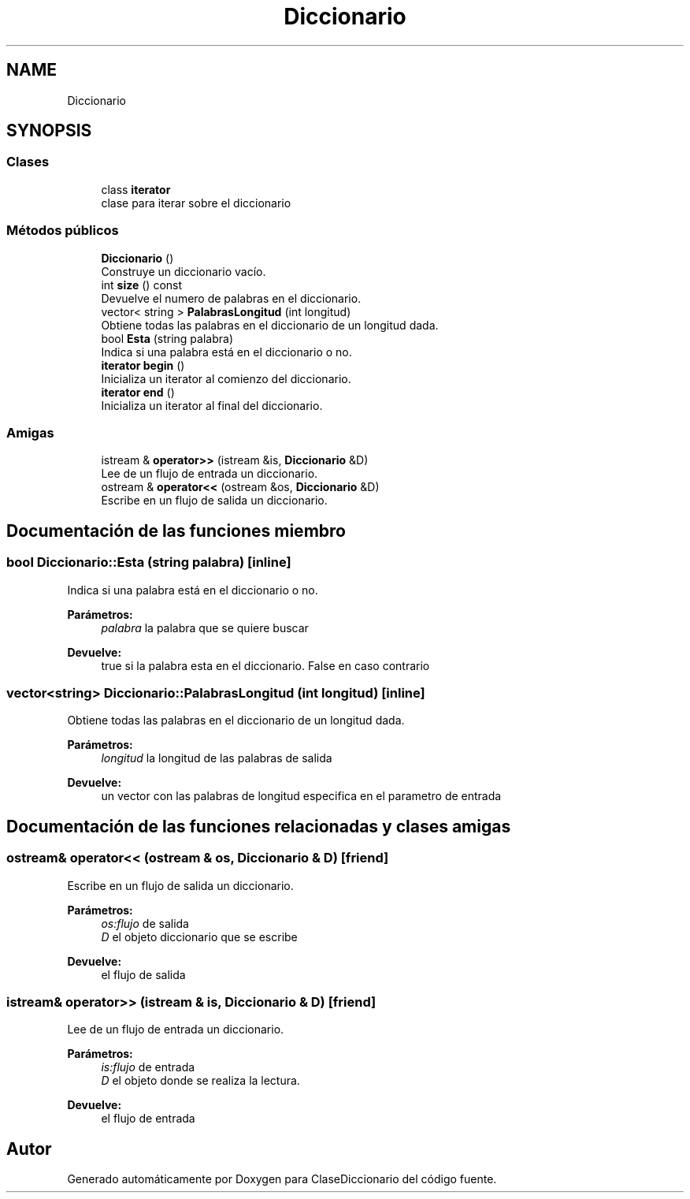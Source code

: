 .TH "Diccionario" 3 "Viernes, 28 de Diciembre de 2018" "ClaseDiccionario" \" -*- nroff -*-
.ad l
.nh
.SH NAME
Diccionario
.SH SYNOPSIS
.br
.PP
.SS "Clases"

.in +1c
.ti -1c
.RI "class \fBiterator\fP"
.br
.RI "clase para iterar sobre el diccionario "
.in -1c
.SS "Métodos públicos"

.in +1c
.ti -1c
.RI "\fBDiccionario\fP ()"
.br
.RI "Construye un diccionario vacío\&. "
.ti -1c
.RI "int \fBsize\fP () const"
.br
.RI "Devuelve el numero de palabras en el diccionario\&. "
.ti -1c
.RI "vector< string > \fBPalabrasLongitud\fP (int longitud)"
.br
.RI "Obtiene todas las palabras en el diccionario de un longitud dada\&. "
.ti -1c
.RI "bool \fBEsta\fP (string palabra)"
.br
.RI "Indica si una palabra está en el diccionario o no\&. "
.ti -1c
.RI "\fBiterator\fP \fBbegin\fP ()"
.br
.RI "Inicializa un iterator al comienzo del diccionario\&. "
.ti -1c
.RI "\fBiterator\fP \fBend\fP ()"
.br
.RI "Inicializa un iterator al final del diccionario\&. "
.in -1c
.SS "Amigas"

.in +1c
.ti -1c
.RI "istream & \fBoperator>>\fP (istream &is, \fBDiccionario\fP &D)"
.br
.RI "Lee de un flujo de entrada un diccionario\&. "
.ti -1c
.RI "ostream & \fBoperator<<\fP (ostream &os, \fBDiccionario\fP &D)"
.br
.RI "Escribe en un flujo de salida un diccionario\&. "
.in -1c
.SH "Documentación de las funciones miembro"
.PP 
.SS "bool Diccionario::Esta (string palabra)\fC [inline]\fP"

.PP
Indica si una palabra está en el diccionario o no\&. 
.PP
\fBParámetros:\fP
.RS 4
\fIpalabra\fP la palabra que se quiere buscar 
.RE
.PP
\fBDevuelve:\fP
.RS 4
true si la palabra esta en el diccionario\&. False en caso contrario 
.RE
.PP

.SS "vector<string> Diccionario::PalabrasLongitud (int longitud)\fC [inline]\fP"

.PP
Obtiene todas las palabras en el diccionario de un longitud dada\&. 
.PP
\fBParámetros:\fP
.RS 4
\fIlongitud\fP la longitud de las palabras de salida 
.RE
.PP
\fBDevuelve:\fP
.RS 4
un vector con las palabras de longitud especifica en el parametro de entrada 
.RE
.PP

.SH "Documentación de las funciones relacionadas y clases amigas"
.PP 
.SS "ostream& operator<< (ostream & os, \fBDiccionario\fP & D)\fC [friend]\fP"

.PP
Escribe en un flujo de salida un diccionario\&. 
.PP
\fBParámetros:\fP
.RS 4
\fIos:flujo\fP de salida 
.br
\fID\fP el objeto diccionario que se escribe 
.RE
.PP
\fBDevuelve:\fP
.RS 4
el flujo de salida 
.RE
.PP

.SS "istream& operator>> (istream & is, \fBDiccionario\fP & D)\fC [friend]\fP"

.PP
Lee de un flujo de entrada un diccionario\&. 
.PP
\fBParámetros:\fP
.RS 4
\fIis:flujo\fP de entrada 
.br
\fID\fP el objeto donde se realiza la lectura\&. 
.RE
.PP
\fBDevuelve:\fP
.RS 4
el flujo de entrada 
.RE
.PP


.SH "Autor"
.PP 
Generado automáticamente por Doxygen para ClaseDiccionario del código fuente\&.
